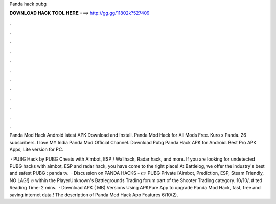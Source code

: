 Panda hack pubg



𝐃𝐎𝐖𝐍𝐋𝐎𝐀𝐃 𝐇𝐀𝐂𝐊 𝐓𝐎𝐎𝐋 𝐇𝐄𝐑𝐄 ===> http://gg.gg/11802k?527409



.



.



.



.



.



.



.



.



.



.



.



.

Panda Mod Hack Android latest APK Download and Install. Panda Mod Hack for All Mods Free. Kuro x Panda. 26 subscribers. I love MY India Panda Mod Official Channel. Download Pubg Panda Hack APK for Android. Best Pro APK Apps, Lite version for PC.

 · PUBG Hack by  PUBG Cheats with Aimbot, ESP / Wallhack, Radar hack, and more. If you are looking for undetected PUBG hacks with aimbot, ESP and radar hack, you have come to the right place! At Battlelog, we offer the industry's best and safest PUBG : panda tv.  · Discussion on PANDA HACKS - 👉 PUBG Private [Aimbot, Prediction, ESP, Steam Friendly, NO LAG!] 🔥 within the PlayerUnknown's Battlegrounds Trading forum part of the Shooter Trading category. 10/10/, # ted Reading Time: 2 mins.  · Download APK ( MB) Versions Using APKPure App to upgrade Panda Mod Hack, fast, free and saving internet data.! The description of Panda Mod Hack App Features 6/10(2).
